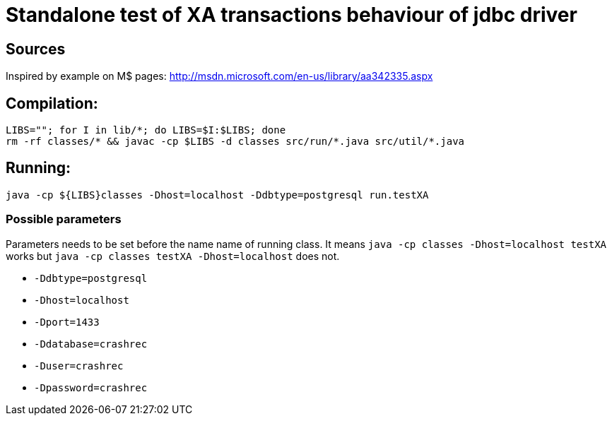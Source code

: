 
= Standalone test of XA transactions behaviour of jdbc driver

== Sources

Inspired by example on M$ pages:
http://msdn.microsoft.com/en-us/library/aa342335.aspx

== Compilation:

```
LIBS=""; for I in lib/*; do LIBS=$I:$LIBS; done
rm -rf classes/* && javac -cp $LIBS -d classes src/run/*.java src/util/*.java
```

== Running:
`java -cp ${LIBS}classes -Dhost=localhost -Ddbtype=postgresql run.testXA`

=== Possible parameters

Parameters needs to be set before the name name of running class.
It means `java -cp classes -Dhost=localhost testXA` works but
`java -cp classes testXA -Dhost=localhost` does not.

 * `-Ddbtype=postgresql`
 * `-Dhost=localhost`
 * `-Dport=1433`
 * `-Ddatabase=crashrec`
 * `-Duser=crashrec`
 * `-Dpassword=crashrec`
